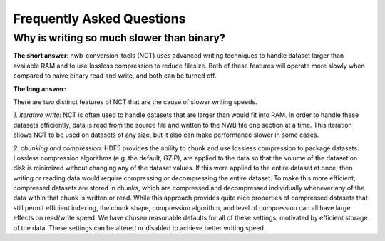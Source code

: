 Frequently Asked Questions
==========================


Why is writing so much slower than binary?
------------------------------------------

**The short answer**: nwb-conversion-tools (NCT) uses advanced writing techniques to handle dataset larger than
available RAM and to use lossless compression to reduce filesize. Both of these features will operate more slowly
when compared to naive binary read and write, and both can be turned off.

**The long answer:**

There are two distinct features of NCT that are the cause of slower writing speeds.

*1. iterative write*: NCT is often used to handle datasets that are larger than would fit into RAM. In order to handle
these datasets efficiently, data is read from the source file and written to the NWB file one section at a time. This
iteration allows NCT to be used on datasets of any size, but it also can make performance slower in some cases.

*2. chunking and compression*: HDF5 provides the ability to chunk and use lossless compression to package datasets.
Lossless compression algorithms (e.g. the default, GZIP), are applied to the data so that the volume of the dataset
on disk is minimized without changing any of the dataset values. If this were applied to the entire dataset at once,
then writing or reading data would require compressing or decompressing the entire dataset. To make this more
efficient, compressed datasets are stored in chunks, which are compressed and decompressed individually whenever any
of the data within that chunk is written or read. While this approach provides quite nice properties of compressed
datasets that still permit efficient indexing, the chunk shape, compression algorithm, and level of compression can
all have large effects on read/write speed. We have chosen reasonable defaults for all of these settings, motivated
by efficient storage of the data. These settings can be altered or disabled to achieve better writing speed.